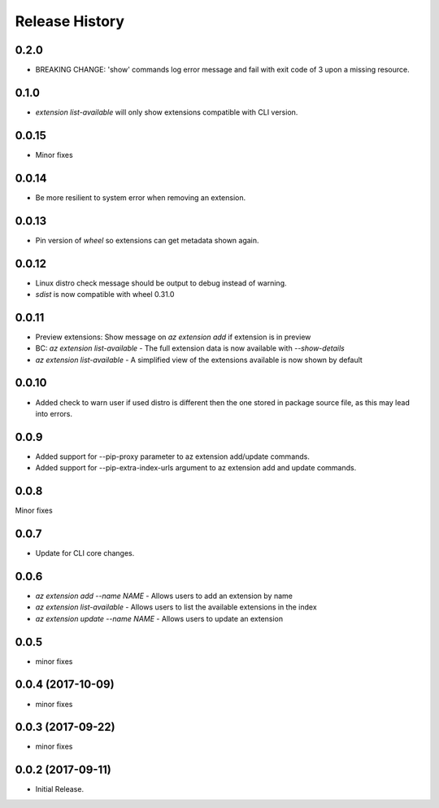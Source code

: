 .. :changelog:

Release History
===============

0.2.0
+++++
* BREAKING CHANGE: 'show' commands log error message and fail with exit code of 3 upon a missing resource.

0.1.0
+++++
* `extension list-available` will only show extensions compatible with CLI version.

0.0.15
++++++
* Minor fixes

0.0.14
++++++
* Be more resilient to system error when removing an extension.

0.0.13
++++++
* Pin version of `wheel` so extensions can get metadata shown again.

0.0.12
++++++
* Linux distro check message should be output to debug instead of warning.
* `sdist` is now compatible with wheel 0.31.0

0.0.11
++++++
* Preview extensions: Show message on `az extension add` if extension is in preview
* BC: `az extension list-available` - The full extension data is now available with `--show-details`
* `az extension list-available` - A simplified view of the extensions available is now shown by default

0.0.10
+++++++
* Added check to warn user if used distro is different then the one stored in package source file, as this may lead into errors. 

0.0.9
++++++
* Added support for --pip-proxy parameter to az extension add/update commands.
* Added support for --pip-extra-index-urls argument to az extension add and update commands.

0.0.8
++++++
Minor fixes

0.0.7
++++++
* Update for CLI core changes.

0.0.6
+++++

* `az extension add --name NAME` - Allows users to add an extension by name
* `az extension list-available` - Allows users to list the available extensions in the index
* `az extension update --name NAME` - Allows users to update an extension

0.0.5
+++++

* minor fixes

0.0.4 (2017-10-09)
++++++++++++++++++

* minor fixes

0.0.3 (2017-09-22)
++++++++++++++++++

* minor fixes

0.0.2 (2017-09-11)
++++++++++++++++++

* Initial Release.
